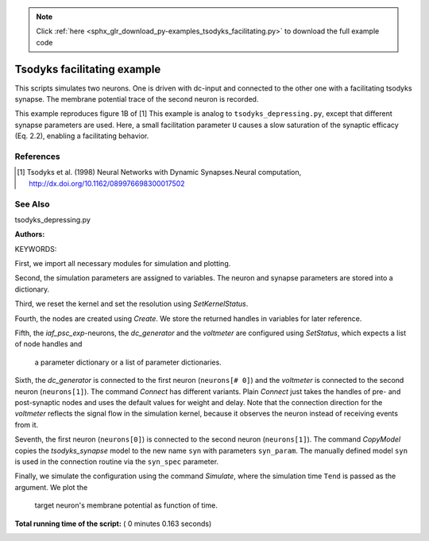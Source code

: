 .. note::
    :class: sphx-glr-download-link-note

    Click :ref:`here <sphx_glr_download_py-examples_tsodyks_facilitating.py>` to download the full example code
.. rst-class:: sphx-glr-example-title

.. _sphx_glr_py-examples_tsodyks_facilitating.py:

Tsodyks facilitating example
--------------------------------

This scripts simulates two neurons. One is driven with dc-input and
connected to the other one with a facilitating tsodyks synapse. The
membrane potential trace of the second neuron is recorded.

This example reproduces figure 1B of [1]
This example is analog to ``tsodyks_depressing.py``, except that
different synapse parameters are used. Here, a small facilitation
parameter ``U`` causes a slow saturation of the synaptic efficacy
(Eq. 2.2), enabling a facilitating behavior.

References
~~~~~~~~~~~~

.. [1] Tsodyks et al. (1998) Neural Networks with Dynamic Synapses.Neural
       computation, http://dx.doi.org/10.1162/089976698300017502

See Also
~~~~~~~~~~

tsodyks_depressing.py

:Authors:

KEYWORDS:


First, we import all necessary modules for simulation and plotting.



.. code-block:: python
   :lineno-start: 54


    import nest
    import nest.voltage_trace
    import pylab
    from numpy import exp







Second, the simulation parameters are assigned to variables. The neuron
and synapse parameters are stored into a dictionary.



.. code-block:: python
   :lineno-start: 63


    h = 0.1    # simulation step size (ms)
    Tau = 40.    # membrane time constant
    Theta = 15.    # threshold
    E_L = 0.     # reset potential of membrane potential
    R = 1.     # membrane resistance (GOhm)
    C = Tau / R  # Tau (ms)/R in NEST units
    TauR = 2.     # refractory time
    Tau_psc = 1.5    # time constant of PSC (= Tau_inact)
    Tau_rec = 130.   # recovery time
    Tau_fac = 530.   # facilitation time
    U = 0.03   # facilitation parameter U
    A = 1540.  # PSC weight in pA
    f = 20. / 1000.  # frequency in Hz converted to 1/ms
    Tend = 1200.  # simulation time
    TIstart = 50.    # start time of dc
    TIend = 1050.  # end time of dc
    I0 = Theta * C / Tau / (1 - exp(-(1 / f - TauR) / Tau))  # dc amplitude

    neuron_param = {"tau_m": Tau,
                    "t_ref": TauR,
                    "tau_syn_ex": Tau_psc,
                    "tau_syn_in": Tau_psc,
                    "C_m": C,
                    "V_reset": E_L,
                    "E_L": E_L,
                    "V_m": E_L,
                    "V_th": Theta}

    syn_param = {"tau_psc": Tau_psc,
                 "tau_rec": Tau_rec,
                 "tau_fac": Tau_fac,
                 "U": U,
                 "delay": 0.1,
                 "weight": A,
                 "u": 0.0,
                 "x": 1.0}







Third, we reset the kernel and set the resolution using `SetKernelStatus`.



.. code-block:: python
   :lineno-start: 103


    nest.ResetKernel()
    nest.SetKernelStatus({"resolution": h})







Fourth, the nodes are created using `Create`. We store the returned
handles in variables for later reference.



.. code-block:: python
   :lineno-start: 110


    neurons = nest.Create("iaf_psc_exp", 2)
    dc_gen = nest.Create("dc_generator")
    volts = nest.Create("voltmeter")







Fifth, the `iaf_psc_exp`-neurons, the `dc_generator` and the `voltmeter`
are configured using `SetStatus`, which expects a list of node handles and
 a parameter dictionary or a list of parameter dictionaries.



.. code-block:: python
   :lineno-start: 119


    nest.SetStatus(neurons, neuron_param)
    nest.SetStatus(dc_gen, {"amplitude": I0, "start": TIstart, "stop": TIend})
    nest.SetStatus(volts, {"label": "voltmeter", "withtime": True, "withgid": True,
                           "interval": 1.})







Sixth, the `dc_generator` is connected to the first neuron
(``neurons[# 0]``) and the `voltmeter` is connected to the second neuron
(``neurons[1]``). The command `Connect` has different variants. Plain
`Connect` just takes the handles of pre- and post-synaptic nodes and
uses the default values for weight and delay. Note that the connection
direction for the `voltmeter` reflects the signal flow in the simulation
kernel, because it observes the neuron instead of receiving events from it.



.. code-block:: python
   :lineno-start: 133


    nest.Connect(dc_gen, [neurons[0]])
    nest.Connect(volts, [neurons[1]])







Seventh, the first neuron (``neurons[0]``) is connected to the second
neuron (``neurons[1]``).  The command `CopyModel` copies the
`tsodyks_synapse` model to the new name ``syn`` with parameters
``syn_param``.  The manually defined model ``syn`` is used in the
connection routine via the ``syn_spec`` parameter.



.. code-block:: python
   :lineno-start: 143


    nest.CopyModel("tsodyks_synapse", "syn", syn_param)
    nest.Connect([neurons[0]], [neurons[1]], syn_spec="syn")







Finally, we simulate the configuration using the command `Simulate`,
where the simulation time ``Tend`` is passed as the argument.  We plot the
 target neuron's membrane potential as function of time.



.. code-block:: python
   :lineno-start: 151


    nest.Simulate(Tend)
    nest.voltage_trace.from_device(volts)



.. image:: /py-examples/images/sphx_glr_tsodyks_facilitating_001.png
    :class: sphx-glr-single-img




**Total running time of the script:** ( 0 minutes  0.163 seconds)


.. _sphx_glr_download_py-examples_tsodyks_facilitating.py:


.. only :: html

 .. container:: sphx-glr-footer
    :class: sphx-glr-footer-example



  .. container:: sphx-glr-download

     :download:`Download Python source code: tsodyks_facilitating.py <tsodyks_facilitating.py>`



  .. container:: sphx-glr-download

     :download:`Download Jupyter notebook: tsodyks_facilitating.ipynb <tsodyks_facilitating.ipynb>`


.. only:: html

 .. rst-class:: sphx-glr-signature

    `Gallery generated by Sphinx-Gallery <https://sphinx-gallery.readthedocs.io>`_
